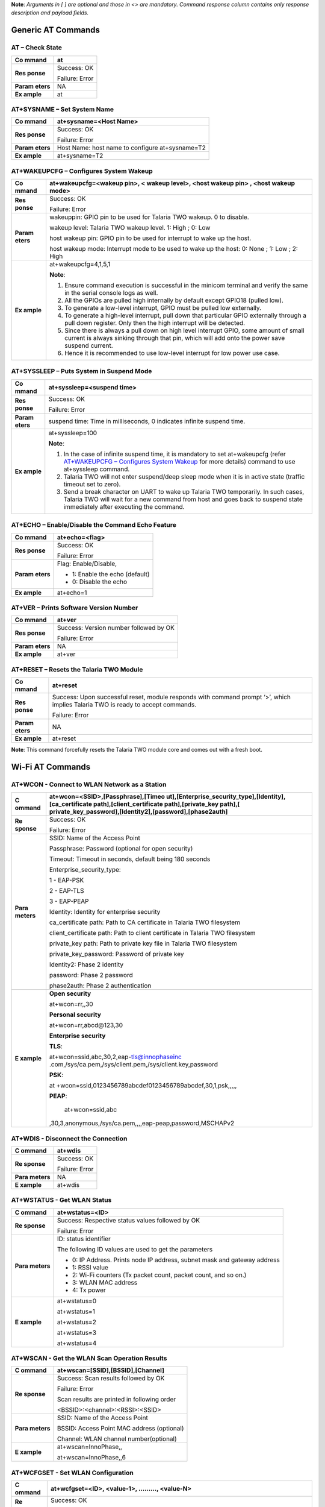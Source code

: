 **Note**: *Arguments in [ ] are optional and those in <> are mandatory.
Command response column contains only response description and payload
fields.*

Generic AT Commands 
--------------------

AT – Check State 
~~~~~~~~~~~~~~~~~

+---------+------------------------------------------------------------+
| **Co    | at                                                         |
| mmand** |                                                            |
+=========+============================================================+
| **Res   | Success: OK                                                |
| ponse** |                                                            |
|         | Failure: Error                                             |
+---------+------------------------------------------------------------+
| **Param | NA                                                         |
| eters** |                                                            |
+---------+------------------------------------------------------------+
| **Ex    | at                                                         |
| ample** |                                                            |
+---------+------------------------------------------------------------+

AT+SYSNAME – Set System Name
~~~~~~~~~~~~~~~~~~~~~~~~~~~~

+---------+------------------------------------------------------------+
| **Co    | at+sysname=<Host Name>                                     |
| mmand** |                                                            |
+=========+============================================================+
| **Res   | Success: OK                                                |
| ponse** |                                                            |
|         | Failure: Error                                             |
+---------+------------------------------------------------------------+
| **Param | Host Name: host name to configure at+sysname=T2            |
| eters** |                                                            |
+---------+------------------------------------------------------------+
| **Ex    | at+sysname=T2                                              |
| ample** |                                                            |
+---------+------------------------------------------------------------+

AT+WAKEUPCFG – Configures System Wakeup
~~~~~~~~~~~~~~~~~~~~~~~~~~~~~~~~~~~~~~~

+---------+------------------------------------------------------------+
| **Co    | at+wakeupcfg=<wakeup pin>, < wakeup level>, <host wakeup   |
| mmand** | pin> , <host wakeup mode>                                  |
+=========+============================================================+
| **Res   | Success: OK                                                |
| ponse** |                                                            |
|         | Failure: Error                                             |
+---------+------------------------------------------------------------+
| **Param | wakeuppin: GPIO pin to be used for Talaria TWO wakeup. 0   |
| eters** | to disable.                                                |
|         |                                                            |
|         | wakeup level: Talaria TWO wakeup level. 1: High ; 0: Low   |
|         |                                                            |
|         | host wakeup pin: GPIO pin to be used for interrupt to wake |
|         | up the host.                                               |
|         |                                                            |
|         | host wakeup mode: Interrupt mode to be used to wake up the |
|         | host: 0: None ; 1: Low ; 2: High                           |
+---------+------------------------------------------------------------+
| **Ex    | at+wakeupcfg=4,1,5,1                                       |
| ample** |                                                            |
|         | **Note**:                                                  |
|         |                                                            |
|         | 1. Ensure command execution is successful in the minicom   |
|         |    terminal and verify the same in the serial console logs |
|         |    as well.                                                |
|         |                                                            |
|         | 2. All the GPIOs are pulled high internally by default     |
|         |    except GPIO18 (pulled low).                             |
|         |                                                            |
|         | 3. To generate a low-level interrupt, GPIO must be pulled  |
|         |    low externally.                                         |
|         |                                                            |
|         | 4. To generate a high-level interrupt, pull down that      |
|         |    particular GPIO externally through a pull down          |
|         |    register. Only then the high interrupt will be          |
|         |    detected.                                               |
|         |                                                            |
|         | 5. Since there is always a pull down on high level         |
|         |    interrupt GPIO, some amount of small current is always  |
|         |    sinking through that pin, which will add onto the power |
|         |    save suspend current.                                   |
|         |                                                            |
|         | 6. Hence it is recommended to use low-level interrupt for  |
|         |    low power use case.                                     |
+---------+------------------------------------------------------------+

AT+SYSSLEEP – Puts System in Suspend Mode
~~~~~~~~~~~~~~~~~~~~~~~~~~~~~~~~~~~~~~~~~

+---------+------------------------------------------------------------+
| **Co    | at+syssleep=<suspend time>                                 |
| mmand** |                                                            |
+=========+============================================================+
| **Res   | Success: OK                                                |
| ponse** |                                                            |
|         | Failure: Error                                             |
+---------+------------------------------------------------------------+
| **Param | suspend time: Time in milliseconds, 0 indicates infinite   |
| eters** | suspend time.                                              |
+---------+------------------------------------------------------------+
| **Ex    | at+syssleep=100                                            |
| ample** |                                                            |
|         | **Note**:                                                  |
|         |                                                            |
|         | 1. In the case of infinite suspend time, it is mandatory   |
|         |    to set at+wakeupcfg (refer `AT+WAKEUPCFG – Configures   |
|         |    System                                                  |
|         |    Wakeup <#atwakeupcfg-configures-system-wakeup>`__ for   |
|         |    more details) command to use at+syssleep command.       |
|         |                                                            |
|         | 2. Talaria TWO will not enter suspend/deep sleep mode when |
|         |    it is in active state (traffic timeout set to zero).    |
|         |                                                            |
|         | 3. Send a break character on UART to wake up Talaria TWO   |
|         |    temporarily. In such cases, Talaria TWO will wait for a |
|         |    new command from host and goes back to suspend state    |
|         |    immediately after executing the command.                |
+---------+------------------------------------------------------------+

AT+ECHO – Enable/Disable the Command Echo Feature
~~~~~~~~~~~~~~~~~~~~~~~~~~~~~~~~~~~~~~~~~~~~~~~~~

+---------+------------------------------------------------------------+
| **Co    | at+echo=<flag>                                             |
| mmand** |                                                            |
+=========+============================================================+
| **Res   | Success: OK                                                |
| ponse** |                                                            |
|         | Failure: Error                                             |
+---------+------------------------------------------------------------+
| **Param | Flag: Enable/Disable,                                      |
| eters** |                                                            |
|         | -  1: Enable the echo (default)                            |
|         |                                                            |
|         | -  0: Disable the echo                                     |
+---------+------------------------------------------------------------+
| **Ex    | at+echo=1                                                  |
| ample** |                                                            |
+---------+------------------------------------------------------------+

AT+VER – Prints Software Version Number
~~~~~~~~~~~~~~~~~~~~~~~~~~~~~~~~~~~~~~~

+---------+------------------------------------------------------------+
| **Co    | at+ver                                                     |
| mmand** |                                                            |
+=========+============================================================+
| **Res   | Success: Version number followed by OK                     |
| ponse** |                                                            |
|         | Failure: Error                                             |
+---------+------------------------------------------------------------+
| **Param | NA                                                         |
| eters** |                                                            |
+---------+------------------------------------------------------------+
| **Ex    | at+ver                                                     |
| ample** |                                                            |
+---------+------------------------------------------------------------+

AT+RESET – Resets the Talaria TWO Module
~~~~~~~~~~~~~~~~~~~~~~~~~~~~~~~~~~~~~~~~

+---------+------------------------------------------------------------+
| **Co    | at+reset                                                   |
| mmand** |                                                            |
+=========+============================================================+
| **Res   | Success: Upon successful reset, module responds with       |
| ponse** | command prompt ‘>’, which implies Talaria TWO is ready to  |
|         | accept commands.                                           |
|         |                                                            |
|         | Failure: Error                                             |
+---------+------------------------------------------------------------+
| **Param | NA                                                         |
| eters** |                                                            |
+---------+------------------------------------------------------------+
| **Ex    | at+reset                                                   |
| ample** |                                                            |
+---------+------------------------------------------------------------+

**Note**: This command forcefully resets the Talaria TWO module core and
comes out with a fresh boot.

Wi-Fi AT Commands
-----------------

AT+WCON - Connect to WLAN Network as a Station
~~~~~~~~~~~~~~~~~~~~~~~~~~~~~~~~~~~~~~~~~~~~~~

+----------+-----------------------------------------------------------+
| **C      | at+wcon=<SSID>,[Passphrase],[Timeo                        |
| ommand** | ut],[Enterprise_security_type],[Identity],[ca_certificate |
|          | path],[client_certificate path],[private_key              |
|          | path],[                                                   |
|          | private_key_password],[Identity2],[password],[phase2auth] |
+==========+===========================================================+
| **Re     | Success: OK                                               |
| sponse** |                                                           |
|          | Failure: Error                                            |
+----------+-----------------------------------------------------------+
| **Para   | SSID: Name of the Access Point                            |
| meters** |                                                           |
|          | Passphrase: Password (optional for open security)         |
|          |                                                           |
|          | Timeout: Timeout in seconds, default being 180 seconds    |
|          |                                                           |
|          | Enterprise_security_type:                                 |
|          |                                                           |
|          | 1 - EAP-PSK                                               |
|          |                                                           |
|          | 2 - EAP-TLS                                               |
|          |                                                           |
|          | 3 - EAP-PEAP                                              |
|          |                                                           |
|          | Identity: Identity for enterprise security                |
|          |                                                           |
|          | ca_certificate path: Path to CA certificate in Talaria    |
|          | TWO filesystem                                            |
|          |                                                           |
|          | client_certificate path: Path to client certificate in    |
|          | Talaria TWO filesystem                                    |
|          |                                                           |
|          | private_key path: Path to private key file in Talaria TWO |
|          | filesystem                                                |
|          |                                                           |
|          | private_key_password: Password of private key             |
|          |                                                           |
|          | Identity2: Phase 2 identity                               |
|          |                                                           |
|          | password: Phase 2 password                                |
|          |                                                           |
|          | phase2auth: Phase 2 authentication                        |
+----------+-----------------------------------------------------------+
| **E      | **Open security**                                         |
| xample** |                                                           |
|          | at+wcon=rr,,30                                            |
|          |                                                           |
|          | **Personal security**                                     |
|          |                                                           |
|          | at+wcon=rr,abcd@123,30                                    |
|          |                                                           |
|          | **Enterprise security**                                   |
|          |                                                           |
|          | **TLS**:                                                  |
|          |                                                           |
|          | at+wcon=ssid,abc,30,2,eap-tls@innophaseinc                |
|          | .com,/sys/ca.pem,/sys/client.pem,/sys/client.key,password |
|          |                                                           |
|          | **PSK**:                                                  |
|          |                                                           |
|          | at                                                        |
|          | +wcon=ssid,0123456789abcdef0123456789abcdef,30,1,psk,,,,, |
|          |                                                           |
|          | **PEAP**:                                                 |
|          |                                                           |
|          |    at+wcon=ssid,abc                                       |
|          | ,30,3,anonymous,/sys/ca.pem,,,,eap-peap,password,MSCHAPv2 |
+----------+-----------------------------------------------------------+

AT+WDIS - Disconnect the Connection
~~~~~~~~~~~~~~~~~~~~~~~~~~~~~~~~~~~

+----------+-----------------------------------------------------------+
| **C      | at+wdis                                                   |
| ommand** |                                                           |
+==========+===========================================================+
| **Re     | Success: OK                                               |
| sponse** |                                                           |
|          | Failure: Error                                            |
+----------+-----------------------------------------------------------+
| **Para   | NA                                                        |
| meters** |                                                           |
+----------+-----------------------------------------------------------+
| **E      | at+wdis                                                   |
| xample** |                                                           |
+----------+-----------------------------------------------------------+

AT+WSTATUS - Get WLAN Status
~~~~~~~~~~~~~~~~~~~~~~~~~~~~

+----------+-----------------------------------------------------------+
| **C      | at+wstatus=<ID>                                           |
| ommand** |                                                           |
+==========+===========================================================+
| **Re     | Success: Respective status values followed by OK          |
| sponse** |                                                           |
|          | Failure: Error                                            |
+----------+-----------------------------------------------------------+
| **Para   | ID: status identifier                                     |
| meters** |                                                           |
|          | The following ID values are used to get the parameters    |
|          |                                                           |
|          | -  0: IP Address. Prints node IP address, subnet mask and |
|          |    gateway address                                        |
|          |                                                           |
|          | -  1: RSSI value                                          |
|          |                                                           |
|          | -  2: Wi-Fi counters (Tx packet count, packet count, and  |
|          |    so on.)                                                |
|          |                                                           |
|          | -  3: WLAN MAC address                                    |
|          |                                                           |
|          | -  4: Tx power                                            |
+----------+-----------------------------------------------------------+
| **E      | at+wstatus=0                                              |
| xample** |                                                           |
|          | at+wstatus=1                                              |
|          |                                                           |
|          | at+wstatus=2                                              |
|          |                                                           |
|          | at+wstatus=3                                              |
|          |                                                           |
|          | at+wstatus=4                                              |
+----------+-----------------------------------------------------------+

AT+WSCAN - Get the WLAN Scan Operation Results
~~~~~~~~~~~~~~~~~~~~~~~~~~~~~~~~~~~~~~~~~~~~~~

+----------+-----------------------------------------------------------+
| **C      | at+wscan=[SSID],[BSSID],[Channel]                         |
| ommand** |                                                           |
+==========+===========================================================+
| **Re     | Success: Scan results followed by OK                      |
| sponse** |                                                           |
|          | Failure: Error                                            |
|          |                                                           |
|          | Scan results are printed in following order               |
|          |                                                           |
|          | <BSSID>:<channel>:<RSSI>:<SSID>                           |
+----------+-----------------------------------------------------------+
| **Para   | SSID: Name of the Access Point                            |
| meters** |                                                           |
|          | BSSID: Access Point MAC address (optional)                |
|          |                                                           |
|          | Channel: WLAN channel number(optional)                    |
+----------+-----------------------------------------------------------+
| **E      | at+wscan=InnoPhase,,                                      |
| xample** |                                                           |
|          | at+wscan=InnoPhase,,6                                     |
+----------+-----------------------------------------------------------+

AT+WCFGSET - Set WLAN Configuration
~~~~~~~~~~~~~~~~~~~~~~~~~~~~~~~~~~~

+----------+-----------------------------------------------------------+
| **C      | at+wcfgset=<ID>, <value-1>, ………, <value-N>                |
| ommand** |                                                           |
+==========+===========================================================+
| **Re     | Success: OK                                               |
| sponse** |                                                           |
|          | Failure: Error                                            |
+----------+-----------------------------------------------------------+
| **Para   | ID: Configuration Identifier                              |
| meters** |                                                           |
|          | Value: Configuration Value                                |
|          |                                                           |
|          | The following ID values are used to set the parameters    |
|          |                                                           |
|          | -  0: TX power in dBm (0 to 20)                           |
|          |                                                           |
|          | -  1: Set interface IPv4, netmask, gateway and DNS        |
|          |    addresses                                              |
|          |                                                           |
|          | The following parameters can be set                       |
|          |                                                           |
|          | -  ipaddr4: IP address, as big-endian integer             |
|          |                                                           |
|          | -  netmask: netmask, as big-endian integer                |
|          |                                                           |
|          | -  gw: default-route address, as big-endian integer.      |
|          |                                                           |
|          | -  dns_server: DNS server address, as big-endian integer. |
|          |                                                           |
|          | -  2: Scan configuration parameters                       |
|          |                                                           |
|          | The following parameters can be set:                      |
|          |                                                           |
|          | -  num_probes : Number of probe request to send (default  |
|          |    is 0)                                                  |
|          |                                                           |
|          | -  idle_slots: Maximum number of idle slots to decide if  |
|          |    we should keep listening (default value is 3).         |
|          |                                                           |
|          | -  Txrate: Rate to use for sending probe requests         |
|          |    (default value is 0)                                   |
|          |                                                           |
|          | -  min_listen_time: Minimum amount of time (in            |
|          |    milliseconds) to listen for probe responses on the     |
|          |    channel after transmitting the probe request (default  |
|          |    value is 8000).                                        |
|          |                                                           |
|          | -  max_listen_time: Maximum amount of time (in            |
|          |    milliseconds, including listen and probe requests) to  |
|          |    stay on the channel (default value is 24000).          |
|          |                                                           |
|          | -  wait_time: Idle time between each channel (giving      |
|          |    other parties access to the media) (default value is   |
|          |    0).                                                    |
|          |                                                           |
|          | -  probe_tx_time: Time (in milliseconds) after which a    |
|          |    probe request is aborted if transmission did not       |
|          |    happen.(default value is 8000).                        |
|          |                                                           |
|          | -  3: Set PMK Path                                        |
|          |                                                           |
|          | The PMK Path can be set using the following parameter:    |
|          |                                                           |
|          | -  pmk_path: pmk_path, path should start with ‘/’         |
+----------+-----------------------------------------------------------+
| **E      | at+wcfgset=0,10                                           |
| xample** |                                                           |
|          | at+wcfgset=0,9                                            |
|          |                                                           |
|          | at+wcfgset=0,20                                           |
|          |                                                           |
|          | at+wcfgset=0,0                                            |
|          |                                                           |
|          | at+wc                                                     |
|          | fgset=1,192.168.1.1,255.255.255.0,192.168.1.3,192.168.1.3 |
|          |                                                           |
|          | at+wcfgset=2,0,3,0,8000,24000,0,8000                      |
|          |                                                           |
|          | at+wcfgset=3,/data/pmkpath.data                           |
+----------+-----------------------------------------------------------+

AT+WCFGGET- Get WLAN Configuration
~~~~~~~~~~~~~~~~~~~~~~~~~~~~~~~~~~

+----------+-----------------------------------------------------------+
| **C      | at+wcfgget=<ID>                                           |
| ommand** |                                                           |
+==========+===========================================================+
| **Re     | Success: OK                                               |
| sponse** |                                                           |
|          | Failure: Error                                            |
+----------+-----------------------------------------------------------+
| **Para   | ID: Configuration Identifier                              |
| meters** |                                                           |
|          | The following ID values are used to set the parameters:   |
|          |                                                           |
|          | -  0: TX power in dBm ( -10 to 20)                        |
|          |                                                           |
|          | -  1: Get interface IPv4, netmask, gateway and DNS        |
|          |    addresses                                              |
|          |                                                           |
|          | ..                                                        |
|          |                                                           |
|          |    The following parameters can be used for Get           |
|          |                                                           |
|          | -  ipaddr4: IP address, as big-endian integer             |
|          |                                                           |
|          | -  netmask: netmask, as big-endian integer                |
|          |                                                           |
|          | -  gw: default-route address, as big-endian integer.      |
|          |                                                           |
|          | -  dns_server: DNS server address, as big-endian integer. |
|          |                                                           |
|          | -  2: Scan configuration parameters                       |
|          |                                                           |
|          | ..                                                        |
|          |                                                           |
|          |    The following parameters can be modified to get WLAN   |
|          |    configuration                                          |
|          |                                                           |
|          | -  num_probes : Number of probe request to send (default  |
|          |    is 0)                                                  |
|          |                                                           |
|          | -  idle_slots: Max number of idle slots to decide if we   |
|          |    should keep listening (default value is 3).            |
|          |                                                           |
|          | -  txrate: Rate to use for sending probe requests         |
|          |    (default value is 0)                                   |
|          |                                                           |
|          | -  min_listen_time: Minimum amount of time (in            |
|          |    milliseconds) to listen for probe responses on the     |
|          |    channel after transmitting the probe request (default  |
|          |    value is 8000).                                        |
|          |                                                           |
|          | -  max_listen_time: Maximum amount of time (in            |
|          |    milliseconds, including listen and probe requests) to  |
|          |    stay on the channel (default value is 24000)           |
|          |                                                           |
|          | -  wait_time: Idle time between each channel (giving      |
|          |    other parties access to the media) (default value is   |
|          |    0).                                                    |
|          |                                                           |
|          | -  probe_tx_time: Time (in milliseconds) after which a    |
|          |    probe request is aborted if transmission did not       |
|          |    happen (default value is 8000).                        |
|          |                                                           |
|          | -  3: Get PMK Path: Called to retrieve PMK Path.          |
+----------+-----------------------------------------------------------+
| **E      | at+wcfgget=0                                              |
| xample** |                                                           |
|          | at+wcfgget=1                                              |
|          |                                                           |
|          | at+wcfgget=2                                              |
|          |                                                           |
|          | at+wcfgget=3                                              |
+----------+-----------------------------------------------------------+

AT+WPMCFG – Set WLAN Power Management Configuration
~~~~~~~~~~~~~~~~~~~~~~~~~~~~~~~~~~~~~~~~~~~~~~~~~~~

+----------+-----------------------------------------------------------+
| **C      | at+wpmcfg=<listen interval>,<traffic timeout>, <pspoll>,  |
| ommand** | <dyn_listen_int>[,<starx_nap>, <sta_only_bc>, <txps>,     |
|          | <mcast_dont_care>,<dtim>]                                 |
+==========+===========================================================+
| **Re     | Success: OK                                               |
| sponse** |                                                           |
|          | Failure: Error                                            |
+----------+-----------------------------------------------------------+
| **Para   | +-                                                        |
| meters** | ----------------+-----------------+-----------------+---+ |
|          | |                                                         |
|          | **Parameter**   | **Description** | **Min/Max       |   | |
|          | |                                                         |
|          |                 |                 | values**        |   | |
|          | +=                                                        |
|          | ================+=================+=================+===+ |
|          | |                                                         |
|          | listen interval | Beacon listen   | 0/integer range |   | |
|          | |                                                         |
|          |                 | interval        |                 |   | |
|          | +-                                                        |
|          | ----------------+-----------------+-----------------+---+ |
|          | |                                                         |
|          | traffic timeout | Traffic timeout | 0/integer range |   | |
|          | |                                                         |
|          |                 | in              |                 |   | |
|          | |                                                         |
|          |                 | milliseconds.   |                 |   | |
|          | |                                                         |
|          |                 | The traffic     |                 |   | |
|          | |                                                         |
|          |                 | timeout         |                 |   | |
|          | |                                                         |
|          |                 | parameter       |                 |   | |
|          | |                                                         |
|          |                 | specifies the   |                 |   | |
|          | |                                                         |
|          |                 | amount of time  |                 |   | |
|          | |                                                         |
|          |                 | (in             |                 |   | |
|          | |                                                         |
|          |                 | milliseconds)   |                 |   | |
|          | |                                                         |
|          |                 | that the device |                 |   | |
|          | |                                                         |
|          |                 | should stay     |                 |   | |
|          | |                                                         |
|          |                 | awake with the  |                 |   | |
|          | |                                                         |
|          |                 | radio           |                 |   | |
|          | |                                                         |
|          |                 | powered-up      |                 |   | |
|          | |                                                         |
|          |                 | after a         |                 |   | |
|          | |                                                         |
|          |                 | transmission    |                 |   | |
|          | |                                                         |
|          |                 | (to quickly     |                 |   | |
|          | |                                                         |
|          |                 | receive any     |                 |   | |
|          | |                                                         |
|          |                 | replies that    |                 |   | |
|          | |                                                         |
|          |                 | may be the      |                 |   | |
|          | |                                                         |
|          |                 | result of the   |                 |   | |
|          | |                                                         |
|          |                 | transmission)   |                 |   | |
|          | +-                                                        |
|          | ----------------+-----------------+-----------------+---+ |
|          | |                                                         |
|          | pspoll          | Use PS-poll     | 0/1             |   | |
|          | |                                                         |
|          |                 |                 | (True/False)    |   | |
|          | +-                                                        |
|          | ----------------+-----------------+-----------------+---+ |
|          | |                                                         |
|          | dyn_listen_int  | Dynamic listen  | 0/1             |   | |
|          | |                                                         |
|          |                 | interval        |                 |   | |
|          | +-                                                        |
|          | ----------------+-----------------+-----------------+---+ |
|          | |                                                         |
|          | starx_nap       | Turn off        | 0/1             |   | |
|          | |                                                         |
|          |                 | receiver for    |                 |   | |
|          | |                                                         |
|          |                 | inappropriate   |                 |   | |
|          | |                                                         |
|          |                 | frames for      |                 |   | |
|          | |                                                         |
|          |                 | station         |                 |   | |
|          | +-                                                        |
|          | ----------------+-----------------+-----------------+---+ |
|          | |                                                         |
|          | sta_only_bc     | Do not receive  | 0/1             |   | |
|          | |                                                         |
|          |                 | multicast       |                 |   | |
|          | |                                                         |
|          |                 | frames that are |                 |   | |
|          | |                                                         |
|          |                 | not applicable  |                 |   | |
|          | +-                                                        |
|          | ----------------+-----------------+-----------------+---+ |
|          | |                                                         |
|          | txps            | Send outgoing   | 0/1             |   | |
|          | |                                                         |
|          |                 | frames without  |                 |   | |
|          | |                                                         |
|          |                 | leaving Wi-Fi   |                 |   | |
|          | |                                                         |
|          |                 |                 |                 |   | |
|          | |                                                         |
|          |                 | on power save   |                 |   | |
|          | +-                                                        |
|          | ----------------+-----------------+-----------------+---+ |
|          | |                                                         |
|          | mcast_dont_care | Ignore the      | 0/1             |   | |
|          | |                                                         |
|          |                 | multicast flag  |                 |   | |
|          | |                                                         |
|          |                 | in beacons      |                 |   | |
|          | +-                                                        |
|          | ----------------+-----------------+-----------------+---+ |
|          | |                                                         |
|          | dtim            | Wakes up only   | 0/1             |   | |
|          | |                                                         |
|          |                 | at effective    |                 |   | |
|          | |                                                         |
|          |                 | listen interval |                 |   | |
|          | |                                                         |
|          |                 | and does not    |                 |   | |
|          | |                                                         |
|          |                 | switch to       |                 |   | |
|          | |                                                         |
|          |                 | listen every    |                 |   | |
|          | |                                                         |
|          |                 | beacon in case  |                 |   | |
|          | |                                                         |
|          |                 | of beacon miss  |                 |   | |
|          | +-                                                        |
|          | ----------------+-----------------+-----------------+---+ |
+----------+-----------------------------------------------------------+
| **E      | at+wpmcfg=3,100,1,1,0,0,0,0,1                             |
| xample** |                                                           |
+----------+-----------------------------------------------------------+

AT+WREGDOMAIN – Set WLAN Regulatory Domain
~~~~~~~~~~~~~~~~~~~~~~~~~~~~~~~~~~~~~~~~~~

+----------+-----------------------------------------------------------+
| **C      | at+wregdomain=<regulatory domain>                         |
| ommand** |                                                           |
+==========+===========================================================+
| **Re     | Success: OK                                               |
| sponse** |                                                           |
|          | Failure: Error                                            |
+----------+-----------------------------------------------------------+
| **Para   | regulatory domain: Regulatory domain configuration.       |
| meters** |                                                           |
|          | The valid values are:                                     |
|          |                                                           |
|          | -  0: FCC                                                 |
|          |                                                           |
|          | -  1: ETSI                                                |
|          |                                                           |
|          | -  2: TELEC                                               |
|          |                                                           |
|          | -  3: KCC                                                 |
|          |                                                           |
|          | -  4: SRCC                                                |
|          |                                                           |
|          | -  ?: Get regulatory domain                               |
+----------+-----------------------------------------------------------+
| **E      | at+wregdomain=0                                           |
| xample** |                                                           |
|          | at+wregdomain=?                                           |
+----------+-----------------------------------------------------------+

AT+SOCSRV - Create Server Socket
~~~~~~~~~~~~~~~~~~~~~~~~~~~~~~~~

+----------+-----------------------------------------------------------+
| **C      | at+socsrv=<Domain>,<Type>,<Protocol>, <Port>              |
| ommand** |                                                           |
+==========+===========================================================+
| **Re     | Success: “CONNECT:<Socket identifier>” message followed   |
| sponse** | by OK                                                     |
|          |                                                           |
|          | Failure: Error                                            |
|          |                                                           |
|          | Refer: `Command Response                                  |
|          | Description <#_Command_Response_Description_1>`__ for     |
|          | more details                                              |
+----------+-----------------------------------------------------------+
| **Para   | Domain: Specifies the protocol family of the created      |
| meters** | socket                                                    |
|          |                                                           |
|          |    0: INET: For network protocol IPv4                     |
|          |                                                           |
|          | Type: Specifies the communication semantics               |
|          |                                                           |
|          |    0: STREAM: Reliable stream-oriented service or Stream  |
|          |    Sockets                                                |
|          |                                                           |
|          |    1: DGRAM: Datagram service or Datagram Sockets         |
|          |                                                           |
|          | Protocol: Specifies a transport to be used with the       |
|          | socket:                                                   |
|          |                                                           |
|          |    0: TCP                                                 |
|          |                                                           |
|          |    1: UDP                                                 |
|          |                                                           |
|          | Port: Specifies the port number to create the server      |
+----------+-----------------------------------------------------------+
| **E      | at+socsrv=0,0,0,9000                                      |
| xample** |                                                           |
|          | at+socsrv=0,1,1,9000                                      |
+----------+-----------------------------------------------------------+

AT+SOCCLI - Create Client Socket
~~~~~~~~~~~~~~~~~~~~~~~~~~~~~~~~

+-----------+----------------------------------------------------------+
| **        | at+soccli=<Domain>,<Type>,<Protocol>, <Port>, <Host>     |
| Command** |                                                          |
+===========+==========================================================+
| **R       | Success: “CONNECTED:<Socket identifier>” message         |
| esponse** | followed by OK                                           |
|           |                                                          |
|           | Failure: Error                                           |
|           |                                                          |
|           | Refer section `Command Response                          |
|           | Description <#_Command_Response_Description_1>`__ for    |
|           | more details                                             |
+-----------+----------------------------------------------------------+
| **Par     | Domain: Specifies the protocol family of the created     |
| ameters** | socket                                                   |
|           |                                                          |
|           |    0: INET: For network protocol IPv4.                   |
|           |                                                          |
|           | Type: Specifies the communication semantics              |
|           |                                                          |
|           |    0: STREAM: Reliable stream-oriented service or Stream |
|           |    Sockets                                               |
|           |                                                          |
|           |    1: DGRAM: Datagram service or Datagram Sockets        |
|           |                                                          |
|           | Protocol: Specifies a transport to be used with the      |
|           | socket:                                                  |
|           |                                                          |
|           |    0: TCP                                                |
|           |                                                          |
|           |    1: UDP                                                |
|           |                                                          |
|           | Port: Specifies the port number to create the server     |
|           |                                                          |
|           | Host: server IP address or host name                     |
+-----------+----------------------------------------------------------+
| **        | at+soccli=0,0,0,23,192.168.2.184                         |
| Example** |                                                          |
+-----------+----------------------------------------------------------+

AT+SOCSEND - Write Data to Socket
~~~~~~~~~~~~~~~~~~~~~~~~~~~~~~~~~

+-----------+----------------------------------------------------------+
| **        | at+socsend=<Socket ID>,<Type>,<Length>, <Data>,          |
| Command** | [Timeout]                                                |
+===========+==========================================================+
| **R       | Success: OK                                              |
| esponse** |                                                          |
|           | Failure: Error                                           |
+-----------+----------------------------------------------------------+
| **Par     | Socket ID: Socket identifier                             |
| ameters** |                                                          |
|           | Type: Data format, binary/ASCII                          |
|           |                                                          |
|           | Length: Number of bytes to send (in decimal). Length is  |
|           | limited to 1024 bytes                                    |
|           |                                                          |
|           | Data: Data to send                                       |
|           |                                                          |
|           | Timeout: Timeout value in seconds. If no value is        |
|           | provided, 90s is taken as default (applicable only for   |
|           | TCP socket)                                              |
+-----------+----------------------------------------------------------+
| **        | at+socsend=1,ASCII,5,data_1,40                           |
| Example** |                                                          |
|           | at+socsend=1,ASCII,1024, data                            |
+-----------+----------------------------------------------------------+

AT+SOCCLOSE - Close Socket
~~~~~~~~~~~~~~~~~~~~~~~~~~

+-----------+----------------------------------------------------------+
| **        | at+socclose=<Socket ID>                                  |
| Command** |                                                          |
+===========+==========================================================+
| **R       | Success: OK                                              |
| esponse** |                                                          |
|           | Failure: Error                                           |
+-----------+----------------------------------------------------------+
| **Par     | Socket ID: Socket identifier                             |
| ameters** |                                                          |
+-----------+----------------------------------------------------------+
| **        | at+socclose=0                                            |
| Example** |                                                          |
+-----------+----------------------------------------------------------+

AT+HCSTART - Start HTTP Client
~~~~~~~~~~~~~~~~~~~~~~~~~~~~~~

+----------+-----------------------------------------------------------+
| **C      | at+hcstart=<Host Name>, <Port>, [<Secured>], [Certificate |
| ommand** | Name]                                                     |
+==========+===========================================================+
| **Re     | Success: HTTP client identifier followed by OK            |
| sponse** |                                                           |
|          | Failure: Error                                            |
|          |                                                           |
|          | Refer section `Command Response                           |
|          | Description <#_Command_Response_Description_1>`__ for     |
|          | more details                                              |
+----------+-----------------------------------------------------------+
| **Para   | Host Name: Remote server host name. It is either the      |
| meters** | domain name or the IP address.                            |
|          |                                                           |
|          | Port: Server port                                         |
|          |                                                           |
|          | Secured:                                                  |
|          |                                                           |
|          |    0: Non-Secured (HTTP),                                 |
|          |                                                           |
|          |    1: HTTPS without server certificate validation,        |
|          |                                                           |
|          |    2: HTTPS with server certificate validation            |
|          |                                                           |
|          |    **Note**: If no secured parameter is provided, 0 will  |
|          |    be taken as the value by default.                      |
|          |                                                           |
|          | Certificate Name: SSL certificate. This is needed only    |
|          | when Secured=2.                                           |
+----------+-----------------------------------------------------------+
| **E      | at+hcstart=192.168.2.184,80                               |
| xample** |                                                           |
+----------+-----------------------------------------------------------+

AT+HCREQSND – Send HTTP Client Request
~~~~~~~~~~~~~~~~~~~~~~~~~~~~~~~~~~~~~~

+----------+-----------------------------------------------------------+
| **C      | at+hcreqsnd=<HCID>,<Method>,<URI>, <Length>,<Data>        |
| ommand** |                                                           |
+==========+===========================================================+
| **Re     | Success:  200 - HTTP status code                          |
| sponse** |                                                           |
|          | Failure: ERROR                                            |
+----------+-----------------------------------------------------------+
| **Para   | HC ID: http client identifier                             |
| meters** |                                                           |
|          | Method: operation                                         |
|          |                                                           |
|          | -  1: GET                                                 |
|          |                                                           |
|          | -  2: HEAD                                                |
|          |                                                           |
|          | -  3: POST                                                |
|          |                                                           |
|          | -  4: PUT                                                 |
|          |                                                           |
|          | -  5: DEL                                                 |
|          |                                                           |
|          | URI: URI request string                                   |
|          |                                                           |
|          | Length: Number of bytes to send                           |
|          |                                                           |
|          | Data: Data to send                                        |
+----------+-----------------------------------------------------------+
| **E      | at+hcreqsnd=1,1,http://192.168.2.184/index.html           |
| xample** |                                                           |
|          | at+hcreqsnd =at+hcreqsnd=0,3,/post,6,MAC_ID               |
|          |                                                           |
|          | Note: Recommended practice of retry upon HTTP send        |
|          | failure will be:                                          |
|          |                                                           |
|          | -  Open HTTP client connection                            |
|          |                                                           |
|          | -  Set required headers                                   |
|          |                                                           |
|          | -  Execute HTTP GET/POST                                  |
|          |                                                           |
|          | -  If ERROR occurs, close the connection                  |
|          |                                                           |
|          | -  Reopen HTTP client connection                          |
|          |                                                           |
|          | -  Execute HTTP GET/POST                                  |
|          |                                                           |
|          | ..                                                        |
|          |                                                           |
|          |    so on and so forth...                                  |
+----------+-----------------------------------------------------------+

AT+HCHDRSET – Set HTTP Client Header
~~~~~~~~~~~~~~~~~~~~~~~~~~~~~~~~~~~~

+----------+-----------------------------------------------------------+
| **C      | at+hchdrset=<Header ID>,<Value>                           |
| ommand** |                                                           |
+==========+===========================================================+
| **Re     | Success:  OK                                              |
| sponse** |                                                           |
|          | Failure: ERROR                                            |
+----------+-----------------------------------------------------------+
| **Para   | Header ID: header ID                                      |
| meters** |                                                           |
|          | value: header value                                       |
|          |                                                           |
|          | The following values are valid header IDs and its         |
|          | corresponding header:                                     |
|          |                                                           |
|          | +---------+-------------------------------------------+   |
|          | |         |    **Header Name**                        |   |
|          | |  **ID** |                                           |   |
|          | +=========+===========================================+   |
|          | |    1    |    Allow                                  |   |
|          | +---------+-------------------------------------------+   |
|          | |    2    |    Authorization                          |   |
|          | +---------+-------------------------------------------+   |
|          | |    3    |    Connection type                        |   |
|          | +---------+-------------------------------------------+   |
|          | |    4    |    Content encoding                       |   |
|          | +---------+-------------------------------------------+   |
|          | |    5    |    Content length                         |   |
|          | +---------+-------------------------------------------+   |
|          | |    6    |    Content range                          |   |
|          | +---------+-------------------------------------------+   |
|          | |    7    |    Content type                           |   |
|          | +---------+-------------------------------------------+   |
|          | |    8    |    Http cookie                            |   |
|          | +---------+-------------------------------------------+   |
|          | |    9    |    Http cookie2 header                    |   |
|          | +---------+-------------------------------------------+   |
|          | |    10   |    Date and time                          |   |
|          | +---------+-------------------------------------------+   |
|          | |    11   |    Header expire date and time            |   |
|          | +---------+-------------------------------------------+   |
|          | |    12   |    Email address of user making the       |   |
|          | |         |    request.                               |   |
|          | +---------+-------------------------------------------+   |
|          | |    13   |    Domain name of server                  |   |
|          | +---------+-------------------------------------------+   |
|          | |    14   |    Resource modified date and time        |   |
|          | +---------+-------------------------------------------+   |
|          | |    15   |    Date and time which resource was last  |   |
|          | |         |    modified                               |   |
|          | +---------+-------------------------------------------+   |
|          | |    16   |    Redirect URL                           |   |
|          | +---------+-------------------------------------------+   |
|          | |    17   |    :mark:`Implementation specific header` |   |
|          | +---------+-------------------------------------------+   |
|          | |    18   |    Request only part of remote resource   |   |
|          | +---------+-------------------------------------------+   |
|          | |    19   |    Address of previous page from where it |   |
|          | |         |    requested current page                 |   |
|          | +---------+-------------------------------------------+   |
|          | |    20   |    Address of server generated response   |   |
|          | +---------+-------------------------------------------+   |
|          | |    21   |    Header to send cookie form server      |   |
|          | +---------+-------------------------------------------+   |
|          | |    22   |    Encoding Used                          |   |
|          | +---------+-------------------------------------------+   |
|          | |    23   |    String to specify the client           |   |
|          | +---------+-------------------------------------------+   |
|          | |    34   |    Authentication method used for access  |   |
|          | +---------+-------------------------------------------+   |
+----------+-----------------------------------------------------------+
| **E      | at+hchdrset=3,keep-alive                                  |
| xample** |                                                           |
|          | at+hchdrset=13,192.168.2.184                              |
+----------+-----------------------------------------------------------+

AT+HCHDRDEL – Delete HTTP Client Header
~~~~~~~~~~~~~~~~~~~~~~~~~~~~~~~~~~~~~~~

+-----------+----------------------------------------------------------+
| **        | at+hchdrdel=<HC ID>                                      |
| Command** |                                                          |
+===========+==========================================================+
| **R       | Success:  OK                                             |
| esponse** |                                                          |
|           | Failure: ERROR                                           |
+-----------+----------------------------------------------------------+
| **Par     | <if applicable>                                          |
| ameters** |                                                          |
+-----------+----------------------------------------------------------+
| **        | at+hchdrdel=0                                            |
| Example** |                                                          |
+-----------+----------------------------------------------------------+

AT+HCCLOSE – Close HTTP Connection
~~~~~~~~~~~~~~~~~~~~~~~~~~~~~~~~~~

+-----------+----------------------------------------------------------+
| **        | at+hcclose=<HC ID>                                       |
| Command** |                                                          |
+===========+==========================================================+
| **R       | Success:  OK                                             |
| esponse** |                                                          |
|           | Failure: ERROR                                           |
+-----------+----------------------------------------------------------+
| **Par     | HC ID: HTTP client identifier                            |
| ameters** |                                                          |
+-----------+----------------------------------------------------------+
| **        | at+hcclose=0                                             |
| Example** |                                                          |
+-----------+----------------------------------------------------------+

AT+MDNSREG – Register MDNS Service
~~~~~~~~~~~~~~~~~~~~~~~~~~~~~~~~~~

+-----------+----------------------------------------------------------+
| **        | at+mdnsreg=<Service Name>,<Service type>, <Service       |
| Command** | Proto>,<Service Port>,<Service Description>              |
+===========+==========================================================+
| **R       | Success:“SER-ID:<Serviced ID>” message  followed OK      |
| esponse** |                                                          |
|           | Failure: ERROR                                           |
+-----------+----------------------------------------------------------+
| **Par     | Service Name: The service name                           |
| ameters** |                                                          |
|           | Service type: Type of service (HTTP)                     |
|           |                                                          |
|           | Service type: The service protocol                       |
|           |                                                          |
|           |    0: UDP                                                |
|           |                                                          |
|           |    1: TCP                                                |
|           |                                                          |
|           | Service Port: Port number used                           |
|           |                                                          |
|           | Service Description: Service description                 |
+-----------+----------------------------------------------------------+
| **        | at+mdnsreg=<servicename>,_HTTP,0,6553,<servicedesc>      |
| Example** |                                                          |
+-----------+----------------------------------------------------------+

AT+MDNSDREG – De-Register MDNS Service
~~~~~~~~~~~~~~~~~~~~~~~~~~~~~~~~~~~~~~

+-----------+----------------------------------------------------------+
| **        | at+mdnsdreg=<Service ID>                                 |
| Command** |                                                          |
+===========+==========================================================+
| **R       | Success: OK                                              |
| esponse** |                                                          |
|           | Failure: ERROR                                           |
+-----------+----------------------------------------------------------+
| **Par     | Service ID: The service identifier                       |
| ameters** |                                                          |
+-----------+----------------------------------------------------------+
| **        | at+mdnsdreg=0                                            |
| Example** |                                                          |
+-----------+----------------------------------------------------------+

AT+MDNSSTART – Start MDNS
~~~~~~~~~~~~~~~~~~~~~~~~~

+-----------+----------------------------------------------------------+
| **        | at+mdnsstart                                             |
| Command** |                                                          |
+===========+==========================================================+
| **R       | Success: OK                                              |
| esponse** |                                                          |
|           | Failure: ERROR                                           |
+-----------+----------------------------------------------------------+
| **Par     | NA                                                       |
| ameters** |                                                          |
+-----------+----------------------------------------------------------+
| **        | at+mdnsstart                                             |
| Example** |                                                          |
+-----------+----------------------------------------------------------+

AT+MDNSSTOP – Stop MDNS
~~~~~~~~~~~~~~~~~~~~~~~

+-----------+----------------------------------------------------------+
| **        | at+mdnsstop                                              |
| Command** |                                                          |
+===========+==========================================================+
| **R       | Success: OK                                              |
| esponse** |                                                          |
|           | Failure: ERROR                                           |
+-----------+----------------------------------------------------------+
| **Par     | NA                                                       |
| ameters** |                                                          |
+-----------+----------------------------------------------------------+
| **        | at+mdnsstop                                              |
| Example** |                                                          |
+-----------+----------------------------------------------------------+

AT+NHOSTIPGET – Get Host IP by Name
~~~~~~~~~~~~~~~~~~~~~~~~~~~~~~~~~~~

+-----------+----------------------------------------------------------+
| **        | at+nhostipget=<Host name>,[Family]                       |
| Command** |                                                          |
+===========+==========================================================+
| **R       | Success: “IP<family>:<ip address>” message followed by   |
| esponse** | OK                                                       |
|           |                                                          |
|           | Failure: ERROR                                           |
|           |                                                          |
|           | Refer section `Command Response                          |
|           | Description <#_Command_Response_Description_1>`__ for    |
|           | more details                                             |
+-----------+----------------------------------------------------------+
| **Par     | Host Name: The host name                                 |
| ameters** |                                                          |
|           | Family: protocol family                                  |
|           |                                                          |
|           |    0: IPv4                                               |
|           |                                                          |
|           |    1: IPv6                                               |
|           |                                                          |
|           | Default: It will be trying to resolve IPv4 first. If     |
|           | that fails, then tries IPv6.                             |
+-----------+----------------------------------------------------------+
| **        | at+nhostipget=www.google.com,0                           |
| Example** |                                                          |
+-----------+----------------------------------------------------------+

AT+NPING – Send Ping to Host
~~~~~~~~~~~~~~~~~~~~~~~~~~~~

+-----------+----------------------------------------------------------+
| **        | at+nping=<IP address>                                    |
| Command** |                                                          |
+===========+==========================================================+
| **R       | Success: standard ping response followed by OK           |
| esponse** |                                                          |
|           | Failure: ERROR                                           |
|           |                                                          |
|           | Refer section `Command Response                          |
|           | Description <#_Command_Response_Description_1>`__ for    |
|           | more details                                             |
+-----------+----------------------------------------------------------+
| **Par     | IP address: IP address to ping.                          |
| ameters** |                                                          |
+-----------+----------------------------------------------------------+
| **        | at+nping=192.168.2.184                                   |
| Example** |                                                          |
+-----------+----------------------------------------------------------+

AT+CERTADD – Stores Certificate
~~~~~~~~~~~~~~~~~~~~~~~~~~~~~~~

+-----------+----------------------------------------------------------+
| **        | at+certadd=<Cert Name>,<Cert Len>                        |
| Command** |                                                          |
+===========+==========================================================+
| **R       | Success: OK                                              |
| esponse** |                                                          |
|           | Failure: ERROR                                           |
+-----------+----------------------------------------------------------+
| **Par     | Cert Name: Name of certificate.                          |
| ameters** |                                                          |
|           | Cert Len: Certificate length in bytes                    |
|           |                                                          |
|           | Procedure to send certificate                            |
|           |                                                          |
|           | -  After command validation Talaria TWO will send “<” as |
|           |    response to command.                                  |
|           |                                                          |
|           | -  Send certificate after receiving the command response |
|           |                                                          |
|           | -  OK/ERROR status message will send as response.        |
|           |                                                          |
|           | If certificate name already exists in T2, it will be     |
|           | overwritten.                                             |
|           |                                                          |
|           | **Certificate will be stored in RAM.**                   |
+-----------+----------------------------------------------------------+
| **        | at+certadd=ssl.pem,2614                                  |
| Example** |                                                          |
+-----------+----------------------------------------------------------+

AT+CERTDEL – Deletes Certificate
~~~~~~~~~~~~~~~~~~~~~~~~~~~~~~~~

+-----------+----------------------------------------------------------+
| **        | at+certdel=<Cert name>                                   |
| Command** |                                                          |
+===========+==========================================================+
| **R       | Success: OK                                              |
| esponse** |                                                          |
|           | Failure: ERROR                                           |
+-----------+----------------------------------------------------------+
| **Par     | Cert Name: Name of certificate                           |
| ameters** |                                                          |
+-----------+----------------------------------------------------------+
| **        | at+certdel=ssl.pem                                       |
| Example** |                                                          |
+-----------+----------------------------------------------------------+

AT+HSSTART – Start HTTP Server
~~~~~~~~~~~~~~~~~~~~~~~~~~~~~~

+-----------+----------------------------------------------------------+
| **        | at+hsstart=<Port number>                                 |
| Command** |                                                          |
+===========+==========================================================+
| **R       | Success: OK                                              |
| esponse** |                                                          |
|           | Failure: ERROR                                           |
+-----------+----------------------------------------------------------+
| **Par     | Port number: port number                                 |
| ameters** |                                                          |
+-----------+----------------------------------------------------------+
| **        | at+hcstart=192.168.2.184,80                              |
| Example** |                                                          |
+-----------+----------------------------------------------------------+

AT+MQTTCONF – Set MQTT configurations.
~~~~~~~~~~~~~~~~~~~~~~~~~~~~~~~~~~~~~~

One or more MQTT configurations can be set using this command. <key> is
the name of the configuration and <val> is the value for the <key> to be
set.

+------------+---------------------------------------------------------+
| *          | at+mqttconf=<key>,<val>,<key>,<val>….                   |
| *Command** |                                                         |
+============+=========================================================+
| **         | Success: OK                                             |
| Response** |                                                         |
|            | Failure: ERROR                                          |
+------------+---------------------------------------------------------+
| **Pa       | key: The name of the parameter to be set.               |
| rameters** |                                                         |
|            | The supported parameters are:                           |
|            |                                                         |
|            | -  clientid : MQTT client id (Connection will fail if   |
|            |    this is not set)                                     |
|            |                                                         |
|            | -  username : MQTT username                             |
|            |                                                         |
|            | -  password : MQTT password                             |
|            |                                                         |
|            | -  cleansession : 0/1 (Default 1)                       |
|            |                                                         |
|            | -  kainterval : Keep alive interval (Default 60 Sec)    |
+------------+---------------------------------------------------------+
| *          | at+mqttconf=clientid,123456                             |
| *Example** |                                                         |
|            | at+mqttconf=username,admin                              |
|            |                                                         |
|            | at+mqttconf=password,xyz                                |
|            |                                                         |
|            | at+mqttconf=kainterval,10 /\*keepalive interval of 10   |
|            | sec*/                                                   |
+------------+---------------------------------------------------------+

AT+MQTTCONN – Connect to MQTT Broker
~~~~~~~~~~~~~~~~~~~~~~~~~~~~~~~~~~~~

+-----------+----------------------------------------------------------+
| **        | at+mqttconn<host name/IP address>,<port                  |
| Command** | number>,[<transport>],[cert verify],[<CA cert file       |
|           | name>],[<ws url>],[<client cert file name>],[<client key |
|           | file name>],[<connection timeout>]                       |
+===========+==========================================================+
| **R       | Connection ID followed by command response               |
| esponse** |                                                          |
|           | Success: OK                                              |
|           |                                                          |
|           | Failure: ERROR                                           |
+-----------+----------------------------------------------------------+
| **Par     | host name/IP address: It is either Fully Qualified       |
| ameters** | Domain name (FQDN) of the server or the IP address of    |
|           | the server to which the MQTT client opens the            |
|           | connection.                                              |
|           |                                                          |
|           | For example: mqtt.eclipseprojects.io or 137.135.83.217   |
|           |                                                          |
|           | port number: This gives the port number of the server to |
|           | which the MQTT client opens the connection to. The       |
|           | client can specify the port when the server is running   |
|           | on a non-standard port.                                  |
|           |                                                          |
|           | Default standard port: 1833: MQTT client, 8883: MQTT     |
|           | over SSL.                                                |
|           |                                                          |
|           | transport:                                               |
|           |                                                          |
|           | 0: MQTT over TCP (Default)                               |
|           |                                                          |
|           | 1: MQTT over TLS (Secured MQTT)                          |
|           |                                                          |
|           | 2: WebSocket                                             |
|           |                                                          |
|           | 3: MQTT over secured WebSocket                           |
|           |                                                          |
|           | cert verify: Used to enable certificate verification in  |
|           | case SSL is enabled.                                     |
|           |                                                          |
|           | CA cert file name: Name of the CA certificate to be used |
|           | for server certificate authentication in case SSL is     |
|           | enabled. The CA certificate must be provisioned before   |
|           | authentication.                                          |
|           |                                                          |
|           | ws url: WebSocket URL (Default is “/”).                  |
|           |                                                          |
|           | client cert file name: Name of the client certificate to |
|           | be used for client authentication. Client certificate    |
|           | must be provisioned before authentication.               |
|           |                                                          |
|           | client key file name: Name of the client key file to be  |
|           | used for client authentication. Client key must be       |
|           | provisioned before authentication.                       |
|           |                                                          |
|           | connection timeout: Maximum time to wait for the         |
|           | connection to go through. Maximum time being ~300s.      |
+-----------+----------------------------------------------------------+
| **        | at+mqttconn=test.mosquitto.org,8884,1,1,/data/m          |
| Example** | osquitto.org.crt,/mqtt,/data/client.crt,/data/client.key |
+-----------+----------------------------------------------------------+

AT+MQTTDISCONN – Disconnect MQTT Client Connection
~~~~~~~~~~~~~~~~~~~~~~~~~~~~~~~~~~~~~~~~~~~~~~~~~~

+-----------+----------------------------------------------------------+
| **        | at+mqttdisconn=<:mark:`nwid >`                           |
| Command** |                                                          |
+===========+==========================================================+
| **R       | Success: OK                                              |
| esponse** |                                                          |
|           | Failure: ERROR                                           |
+-----------+----------------------------------------------------------+
| **Par     | nwid: Network ID                                         |
| ameters** |                                                          |
+-----------+----------------------------------------------------------+
| **        | at+mqttdisconn=0                                         |
| Example** |                                                          |
+-----------+----------------------------------------------------------+

AT+MQTTSUB – Subscribe to the MQTT topic
~~~~~~~~~~~~~~~~~~~~~~~~~~~~~~~~~~~~~~~~

+-----------+----------------------------------------------------------+
| **        | at+mqttsub=<:mark:`nwid `>,<:mark:`topic>,<qos>`         |
| Command** |                                                          |
+===========+==========================================================+
| **R       | Success: OK                                              |
| esponse** |                                                          |
|           | Failure: ERROR                                           |
+-----------+----------------------------------------------------------+
| **Par     | nwid: Network ID                                         |
| ameters** |                                                          |
|           | topic: Topic to subscribe                                |
|           |                                                          |
|           | qos: Qos of the topic                                    |
+-----------+----------------------------------------------------------+
| **        | at+mqttsub=0,inno/test,0                                 |
| Example** |                                                          |
+-----------+----------------------------------------------------------+

AT+MQTTUNSUB – Un-Subscribe to the MQTT Topic
~~~~~~~~~~~~~~~~~~~~~~~~~~~~~~~~~~~~~~~~~~~~~

+-----------+----------------------------------------------------------+
| **        | at+mqttunsub=<:mark:`nwid `>,<:mark:`topic>`             |
| Command** |                                                          |
+===========+==========================================================+
| **R       | Success: OK                                              |
| esponse** |                                                          |
|           | Failure: ERROR                                           |
+-----------+----------------------------------------------------------+
| **Par     | nwid: Network ID                                         |
| ameters** |                                                          |
|           | topic: Topic to un-subscribe                             |
+-----------+----------------------------------------------------------+
| **        | at+mqttunsub=0,inno/test                                 |
| Example** |                                                          |
+-----------+----------------------------------------------------------+

AT+MQTTPUB-Publish the MQTT Topic with Payload
~~~~~~~~~~~~~~~~~~~~~~~~~~~~~~~~~~~~~~~~~~~~~~

+-----------+----------------------------------------------------------+
| **        | at+mqttpub=<:mark:`nwid `>, <topic:mark:`>, <qos>`,      |
| Command** | <len>,<payload>                                          |
+===========+==========================================================+
| **R       | Success: OK                                              |
| esponse** |                                                          |
|           | Failure: ERROR                                           |
+-----------+----------------------------------------------------------+
| **Par     | nwid: Network id                                         |
| ameters** |                                                          |
|           | topic: Topic to publish                                  |
|           |                                                          |
|           | qos: Qos of the topic                                    |
|           |                                                          |
|           | len: Data length                                         |
|           |                                                          |
|           | payload: Message payload                                 |
+-----------+----------------------------------------------------------+
| **        | at+mqttpub=0,inno/test,0,5,Hello                         |
| Example** |                                                          |
+-----------+----------------------------------------------------------+

AT+NTPTIMEGET – Gets time from NTP server
~~~~~~~~~~~~~~~~~~~~~~~~~~~~~~~~~~~~~~~~~

+-----------+----------------------------------------------------------+
| **        | at+ntptimeget                                            |
| Command** |                                                          |
+===========+==========================================================+
| **R       | Epoch time in µ seconds followed by:                     |
| esponse** |                                                          |
|           | Success: OK                                              |
|           |                                                          |
|           | Failure: ERROR                                           |
|           |                                                          |
|           | **Note**: Default server address is pool.ntp.org         |
+-----------+----------------------------------------------------------+
| **Par     | NA                                                       |
| ameters** |                                                          |
+-----------+----------------------------------------------------------+
| **        | at+ntptimeget                                            |
| Example** |                                                          |
+-----------+----------------------------------------------------------+

AT+FOTA – Start FOTA Operation
~~~~~~~~~~~~~~~~~~~~~~~~~~~~~~

+-----------+----------------------------------------------------------+
| **        | at+fota=<option>                                         |
| Command** |                                                          |
+===========+==========================================================+
| **R       | Success: Upon successful firmware upgrade, module        |
| esponse** | undergoes reset and provides AT command                  |
|           | serial-to-wireless prompt                                |
|           |                                                          |
|           | Failure: ERROR                                           |
+-----------+----------------------------------------------------------+
| **Par     | Option: Currently supported value is 1.                  |
| ameters** |                                                          |
|           | This parameter is used to start firmware upgrade. It     |
|           | uses fota_config.json file and starts the HTTP           |
|           | connection, downloads the new firmware and starts        |
|           | upgrading the firmware.                                  |
+-----------+----------------------------------------------------------+
| **        | at+fota=1                                                |
| Example** |                                                          |
+-----------+----------------------------------------------------------+

AT+FOTACFGADD – Update FOTA Configuration File (fota_config.json)
~~~~~~~~~~~~~~~~~~~~~~~~~~~~~~~~~~~~~~~~~~~~~~~~~~~~~~~~~~~~~~~~~

+-----------+----------------------------------------------------------+
| **        | at+fotacfgadd=<len>                                      |
| Command** |                                                          |
+===========+==========================================================+
| **R       | Success:  OK                                             |
| esponse** |                                                          |
|           | Failure: ERROR                                           |
+-----------+----------------------------------------------------------+
| **Par     | len: size of the fota_config.json file in bytes.         |
| ameters** |                                                          |
|           | Procedure to send the certificate:                       |
|           |                                                          |
|           | -  Execute at+fotacfgadd=<len> command on the serial     |
|           |       terminal. Now the AT command application will be   |
|           |       waiting to receive the config file.                |
|           |                                                          |
|           | -  Send fota_config.json file from the serial terminal.  |
|           |                                                          |
|           | -  OK/ERROR response is sent upon success/failure of the |
|           |       command respectively.                              |
|           |                                                          |
|           | -  The fota_config.json file sent using this command     |
|           |       will replace the existing fota_config.json file in |
|           |       root fs.                                           |
+-----------+----------------------------------------------------------+
| **        | at+fotacfgadd=652                                        |
| Example** |                                                          |
+-----------+----------------------------------------------------------+

BT/BLE Commands
---------------

AT+BTNIT – Initialize BLE Stack
~~~~~~~~~~~~~~~~~~~~~~~~~~~~~~~

+-----------+----------------------------------------------------------+
| **        | at+btinit                                                |
| Command** |                                                          |
+===========+==========================================================+
| **R       | Success: OK                                              |
| esponse** |                                                          |
|           | Failure: ERROR                                           |
+-----------+----------------------------------------------------------+
| **Par     | NA                                                       |
| ameters** |                                                          |
+-----------+----------------------------------------------------------+
| **        | at+btinit                                                |
| Example** |                                                          |
+-----------+----------------------------------------------------------+

AT+BLECFG – Configure BLE Device
~~~~~~~~~~~~~~~~~~~~~~~~~~~~~~~~

+-----------+----------------------------------------------------------+
| **        | at+blecfg=<address>,<address type>,<Device Name>         |
| Command** |                                                          |
+===========+==========================================================+
| **R       | Success: OK                                              |
| esponse** |                                                          |
|           | Failure: ERROR                                           |
+-----------+----------------------------------------------------------+
| **Par     | Address: BLE mac address.                                |
| ameters** |                                                          |
|           | Address type: BLE address type                           |
|           |                                                          |
|           |    0: BLE public address                                 |
|           |                                                          |
|           |    1: BLE random address                                 |
|           |                                                          |
|           | Device Name: BLE device name                             |
+-----------+----------------------------------------------------------+
| **        | at+blecfg=02:03:04:04:03:02, 0,testble                   |
| Example** |                                                          |
+-----------+----------------------------------------------------------+

AT+BLEADVCFG – Configure Advertisement Parameters
~~~~~~~~~~~~~~~~~~~~~~~~~~~~~~~~~~~~~~~~~~~~~~~~~

+-----------+----------------------------------------------------------+
| **        | at+bleadvcfg=<Fast adv interval>,<Fast adv               |
| Command** | Duration>,<Slow adv interval>,<Slow adv Duration>        |
+===========+==========================================================+
| **R       | Success: OK                                              |
| esponse** |                                                          |
|           | Failure: ERROR                                           |
+-----------+----------------------------------------------------------+
| **Par     | Fast adv interval: Fast adverting interval in 625µs,     |
| ameters** | range: -0x0020 to 0x4000 (default:160)                   |
|           |                                                          |
|           | Fast adv duration: Fast advertisement duration in µs     |
|           |                                                          |
|           | Slow adv interval: Slow advertising interval in 625µs,   |
|           | range: -0x0020 to 0x4000                                 |
|           |                                                          |
|           | Slow adv duration: Slow advertisement duration in µs.    |
|           | After this time advertisement will be disabled           |
+-----------+----------------------------------------------------------+
| **        | at+bleadvcfg=160, 10, 160, 10                            |
| Example** |                                                          |
+-----------+----------------------------------------------------------+

AT+ BLEEXTADVCFG – Creates BLE Extended Advertisement
~~~~~~~~~~~~~~~~~~~~~~~~~~~~~~~~~~~~~~~~~~~~~~~~~~~~~

+-----------+----------------------------------------------------------+
| **        | at+bleextadvcfg= <use>, <adv_pri_phy>, <adv_sec_phy>,    |
| Command** | <adv_sid>, <conn_phy>, <conn_len>                        |
+===========+==========================================================+
| **R       | Success: OK                                              |
| esponse** |                                                          |
|           | Failure: ERROR                                           |
+-----------+----------------------------------------------------------+
| **Par     | use: Extended (5.0) usage: 1-legacy, 2-extended,         |
| ameters** | 3-legacy+extended (default: 1)                           |
|           |                                                          |
|           | adv_pri_phy: Primary PHY: 1-LE 1M, 3-LE Coded S2, 4-LE   |
|           | Coded S8 (default: 3)                                    |
|           |                                                          |
|           | adv_sec_phy: Secondary PHY: 1-LE 1M, 2-LE 2M, 3-LE Coded |
|           | (S2 or S8 according to adv_pri_phy) (default: 3)         |
|           |                                                          |
|           | adv_sid: Advertising SID (0..15) (default: 13)           |
|           |                                                          |
|           | conn_phy: Preferred phy(s) during connection - bit0: 1M, |
|           | bit1: 2M, bit2: CodedS2, bit3: CodedS8, 0=no preference  |
|           | (default: 2M)                                            |
|           |                                                          |
|           | conn_len: Maximum length of transmitted data during      |
|           | connection (27..251) (default: 27)                       |
+-----------+----------------------------------------------------------+
| **        | at+bleextadvcfg=2,1,1,1,1,251                            |
| Example** |                                                          |
+-----------+----------------------------------------------------------+

AT+BLEADVSTART – Start BLE Advertisement
~~~~~~~~~~~~~~~~~~~~~~~~~~~~~~~~~~~~~~~~

+------------+---------------------------------------------------------+
| *          | at+bleadvstart=[Adv data]                               |
| *Command** |                                                         |
+============+=========================================================+
| **         | Success: OK                                             |
| Response** |                                                         |
|            | Failure: ERROR                                          |
+------------+---------------------------------------------------------+
| **Pa       | Adv data: Advertisement data                            |
| rameters** |                                                         |
|            | **Note**: Advertisement data needs to be added          |
|            | according to the Bluetooth SIGS assigned numbers for    |
|            | the AD types                                            |
+------------+---------------------------------------------------------+
| *          | at+bleadvstart=0                                        |
| *Example** | 2010618ff55aa0100686f6e657977656c6c00686f6e657977656c6c |
+------------+---------------------------------------------------------+

AT+BLEADVSTOP – Stop BLE Advertisement
~~~~~~~~~~~~~~~~~~~~~~~~~~~~~~~~~~~~~~

+------------+---------------------------------------------------------+
| *          | at+bleadvstop                                           |
| *Command** |                                                         |
+============+=========================================================+
| **         | Success: OK                                             |
| Response** |                                                         |
|            | Failure: ERROR                                          |
+------------+---------------------------------------------------------+
| **Pa       | NA                                                      |
| rameters** |                                                         |
+------------+---------------------------------------------------------+
| *          | at+bleadvstop                                           |
| *Example** |                                                         |
+------------+---------------------------------------------------------+

AT+BLESERVCFG – Creates BLE GATT Service
~~~~~~~~~~~~~~~~~~~~~~~~~~~~~~~~~~~~~~~~

+------------+---------------------------------------------------------+
| *          | at+bleservcfg=<UUID>                                    |
| *Command** |                                                         |
+============+=========================================================+
| **         | Success: OK                                             |
| Response** |                                                         |
|            | Failure: ERROR                                          |
+------------+---------------------------------------------------------+
| **Pa       | UUID: Universal unique identifier, it can be either 16  |
| rameters** | bit, 32 bit or 128 bit.                                 |
+------------+---------------------------------------------------------+
| *          | at+bleservcfg=0x1111                                    |
| *Example** |                                                         |
+------------+---------------------------------------------------------+

AT+BLESERVADD – Adds BLE GATT Service
~~~~~~~~~~~~~~~~~~~~~~~~~~~~~~~~~~~~~

+------------+---------------------------------------------------------+
| *          | at+bleservadd=<UUID >                                   |
| *Command** |                                                         |
+============+=========================================================+
| **         | Success: OK                                             |
| Response** |                                                         |
|            | Failure: ERROR                                          |
+------------+---------------------------------------------------------+
| **Pa       | UUID: Universal unique identifier, it can be either 16  |
| rameters** | bit, 32 bit or 128 bit.                                 |
+------------+---------------------------------------------------------+
| *          | at+bleservadd=0x1111                                    |
| *Example** |                                                         |
+------------+---------------------------------------------------------+

AT+BLESERVDEL – Removes BLE GATT Service
~~~~~~~~~~~~~~~~~~~~~~~~~~~~~~~~~~~~~~~~

+------------+---------------------------------------------------------+
| *          | at+bleservdel=<UUID >                                   |
| *Command** |                                                         |
+============+=========================================================+
| **         | Success: OK                                             |
| Response** |                                                         |
|            | Failure: ERROR                                          |
+------------+---------------------------------------------------------+
| **Pa       | UUID: Universal unique identifier, it can be either 16  |
| rameters** | bit, 32 bit or 128 bit.                                 |
+------------+---------------------------------------------------------+
| *          | at+bleservdel=0x1111                                    |
| *Example** |                                                         |
+------------+---------------------------------------------------------+

AT+BLECHRADD - Add Characteristic to Service
~~~~~~~~~~~~~~~~~~~~~~~~~~~~~~~~~~~~~~~~~~~~

+------------+---------------------------------------------------------+
| *          | at+blechradd= <Services uuid>,<Char uuid>,              |
| *Command** | <Properties>,<Permission>                               |
+============+=========================================================+
| **         | Success: OK                                             |
| Response** |                                                         |
|            | Failure: ERROR                                          |
+------------+---------------------------------------------------------+
| **Pa       | Services uuid: Service UUID                             |
| rameters** |                                                         |
|            | Char uuid: Characteristic Universal unique identifier   |
|            |                                                         |
|            | Properties: Properties for the characteristic. The      |
|            | valid values are:                                       |
|            |                                                         |
|            | -  0x01: broadcast                                      |
|            |                                                         |
|            | -  0x02: read                                           |
|            |                                                         |
|            | -  0x04: write without response                         |
|            |                                                         |
|            | -  0x08: write                                          |
|            |                                                         |
|            | -  0x10: notify                                         |
|            |                                                         |
|            | -  0x20: indicate                                       |
|            |                                                         |
|            | -  0x40: signed write (not supported)                   |
|            |                                                         |
|            | -  0x80: extended properties (not supported)            |
|            |                                                         |
|            | **Note**: To set multiple properties, pass the logical  |
|            | or the above values and set the required properties.    |
|            |                                                         |
|            | Permission: Permissions for the characteristic. The     |
|            | valid values are:                                       |
|            |                                                         |
|            | -  0x01: Read                                           |
|            |                                                         |
|            | -  0x02: Write                                          |
|            |                                                         |
|            | -  0x03: Read and Write                                 |
|            |                                                         |
|            | -  0x04: Encrypt                                        |
|            |                                                         |
|            | -  0x08: Authenticate                                   |
|            |                                                         |
|            | -  0x10: Authorize                                      |
|            |                                                         |
|            | -  0x20: Encode with key size 128                       |
|            |                                                         |
|            | -  0x80: Signed                                         |
|            |                                                         |
|            | -  0x100: Signed MITM                                   |
|            |                                                         |
|            | **Note**:                                               |
|            |                                                         |
|            | 1. To set multiple permissions, pass the logical or     |
|            |    the above values and set the required permissions.   |
|            |                                                         |
|            | 2. The values for permission and properties must be     |
|            |    configured in hexadecimal format.                    |
+------------+---------------------------------------------------------+
| *          | at+blechradd=0x1111,0x2a19,0x0c,0x03                    |
| *Example** |                                                         |
|            | at+blechradd=0x1111,0x2a19,0x5c,0x03                    |
+------------+---------------------------------------------------------+

AT+BLEDESCADD - Add Descriptor to Characteristics
~~~~~~~~~~~~~~~~~~~~~~~~~~~~~~~~~~~~~~~~~~~~~~~~~

+-------------+--------------------------------------------------------+
| **Command** | at+bledescadd=<characteristics uuid>,<descriptor       |
|             | uuid>, <Properties>,<Permission >                      |
+=============+========================================================+
| *           | Success: OK                                            |
| *Response** |                                                        |
|             | Failure: ERROR                                         |
+-------------+--------------------------------------------------------+
| **P         | characteristics uuid: Characteristics UUID             |
| arameters** |                                                        |
|             | descriptor uuid: UUID of descriptor                    |
|             |                                                        |
|             | Properties: Properties for the characteristic. The     |
|             | valid values are:                                      |
|             |                                                        |
|             | -  0x01: broadcast                                     |
|             |                                                        |
|             | -  0x02: read                                          |
|             |                                                        |
|             | -  0x04: write without response                        |
|             |                                                        |
|             | -  0x08: write                                         |
|             |                                                        |
|             | -  0x10: notify                                        |
|             |                                                        |
|             | -  0x20: indicate                                      |
|             |                                                        |
|             | -  0x40: signed write (not supported)                  |
|             |                                                        |
|             | -  0x80: extended properties (not supported)           |
|             |                                                        |
|             | **Note**: To set multiple properties, pass the logical |
|             | or the above values and set the required properties.   |
|             |                                                        |
|             | Permission: Permissions for the characteristic. The    |
|             | valid values are                                       |
|             |                                                        |
|             | -  0x03: Read and write                                |
|             |                                                        |
|             | **Note**: Permission and properties values must be     |
|             | configured in hexadecimal format.                      |
+-------------+--------------------------------------------------------+
| **Example** | at+bledescadd=0x2a19,0x2901,0x0c,0x03                  |
|             |                                                        |
|             | at+bledescadd=0x2a19,0x2901,0x5c,0x03                  |
+-------------+--------------------------------------------------------+

AT+BLESRVSTART – Start BLE GATT Server
~~~~~~~~~~~~~~~~~~~~~~~~~~~~~~~~~~~~~~

+-------------+--------------------------------------------------------+
| **Command** | at+blesrvstart                                         |
+=============+========================================================+
| *           | Success: OK                                            |
| *Response** |                                                        |
|             | Failure: ERROR                                         |
+-------------+--------------------------------------------------------+
| **P         | NA                                                     |
| arameters** |                                                        |
+-------------+--------------------------------------------------------+
| **Example** | at+blesrvstart                                         |
+-------------+--------------------------------------------------------+

AT+BLESRVSTOP – Stop BLE GATT Server
~~~~~~~~~~~~~~~~~~~~~~~~~~~~~~~~~~~~

+-------------+--------------------------------------------------------+
| **Command** | at+blesrvstop                                          |
+=============+========================================================+
| *           | Success: OK                                            |
| *Response** |                                                        |
|             | Failure: ERROR                                         |
+-------------+--------------------------------------------------------+
| **P         | NA                                                     |
| arameters** |                                                        |
+-------------+--------------------------------------------------------+
| **Example** | at+blesrvstop                                          |
+-------------+--------------------------------------------------------+

AT+BLENOTIFY – Notify BLE GATT Characteristic
~~~~~~~~~~~~~~~~~~~~~~~~~~~~~~~~~~~~~~~~~~~~~

+-------------+--------------------------------------------------------+
| **Command** | at+blenotify=<char uuid>,<len>, <data>                 |
+=============+========================================================+
| *           | Success: OK                                            |
| *Response** |                                                        |
|             | Failure: ERROR                                         |
+-------------+--------------------------------------------------------+
| **P         | Char uuid: Characteristic UUID                         |
| arameters** |                                                        |
|             | Len: Length of data, in hexadecimal format             |
|             |                                                        |
|             | Data: Notification data, in ASCII format               |
+-------------+--------------------------------------------------------+
| **Example** | at+blenotify=0x1234,a,Hello12345                       |
+-------------+--------------------------------------------------------+

AT+BLEIND – Indicates BLE GATT Characteristic
~~~~~~~~~~~~~~~~~~~~~~~~~~~~~~~~~~~~~~~~~~~~~

+-------------+--------------------------------------------------------+
| **Command** | at+bleind=<char uuid>,<len>,<data>                     |
+=============+========================================================+
| *           | Success: OK                                            |
| *Response** |                                                        |
|             | Failure: ERROR                                         |
+-------------+--------------------------------------------------------+
| **P         | char uuid: Characteristic UUID                         |
| arameters** |                                                        |
|             | len: Length of data, in hexadecimal format             |
|             |                                                        |
|             | data: Indication data, in ASCII format                 |
+-------------+--------------------------------------------------------+
| **Example** | at+bleind=2a19,a,12345hello                            |
+-------------+--------------------------------------------------------+

AT+BLECHARRDDATA – Sends data for BLE Characteristic Read Request
~~~~~~~~~~~~~~~~~~~~~~~~~~~~~~~~~~~~~~~~~~~~~~~~~~~~~~~~~~~~~~~~~

+-------------+--------------------------------------------------------+
| **Command** | at+blecharrddata=<uuid>,<data len>,<data>              |
+=============+========================================================+
| *           | Success: OK                                            |
| *Response** |                                                        |
|             | Failure: ERROR                                         |
+-------------+--------------------------------------------------------+
| **P         | uuid: Characteristic UUID                              |
| arameters** |                                                        |
|             | data len: Length of data in hexadecimal format         |
|             |                                                        |
|             | data: Actual data for characteristic read request, in  |
|             | ASCII format                                           |
|             |                                                        |
|             | If the data contains a special character, then it has  |
|             | to be pre-appended with a slash (0x5C)                 |
+-------------+--------------------------------------------------------+
| **Example** | at+blecharrddata=2a29,a,6162636465                     |
+-------------+--------------------------------------------------------+

AT+BLEDESCRDDATA – Sends data for BLE Descriptor Read Request
~~~~~~~~~~~~~~~~~~~~~~~~~~~~~~~~~~~~~~~~~~~~~~~~~~~~~~~~~~~~~

+-------------+--------------------------------------------------------+
| **Command** | at+bledescrddata=<uuid>,<data len>,<data>              |
+=============+========================================================+
| *           | Success: OK                                            |
| *Response** |                                                        |
|             | Failure: ERROR                                         |
+-------------+--------------------------------------------------------+
| **P         | uuid: Descriptor UUID                                  |
| arameters** |                                                        |
|             | data len: Length of data in hexadecimal format         |
|             |                                                        |
|             | data: Actual data for characteristic read request, in  |
|             | ASCII format                                           |
+-------------+--------------------------------------------------------+
| **Example** | at+bledescrddata=2902,a,6162636465                     |
+-------------+--------------------------------------------------------+

AT+BLECHARWRDATA – Acknowledges BLE Characteristic Write Request
~~~~~~~~~~~~~~~~~~~~~~~~~~~~~~~~~~~~~~~~~~~~~~~~~~~~~~~~~~~~~~~~

+-------------+--------------------------------------------------------+
| **Command** | at+blecharwrdata=<uuid>,<data len>                     |
+=============+========================================================+
| *           | Success: OK                                            |
| *Response** |                                                        |
|             | Failure: ERROR                                         |
+-------------+--------------------------------------------------------+
| **P         | uuid: Characteristic UUID                              |
| arameters** |                                                        |
|             | data len: Length of data written in hexadecimal format |
+-------------+--------------------------------------------------------+
| **Example** | at+blecharwrdata=2a29,4                                |
+-------------+--------------------------------------------------------+

AT+BLEDESCWRDATA – Acknowledges BLE Descriptor Write Request
~~~~~~~~~~~~~~~~~~~~~~~~~~~~~~~~~~~~~~~~~~~~~~~~~~~~~~~~~~~~

+-------------+--------------------------------------------------------+
| **Command** | at+bledescwrdata=<uuid>,<data len>,<data>              |
+=============+========================================================+
| *           | Success: OK                                            |
| *Response** |                                                        |
|             | Failure: ERROR                                         |
+-------------+--------------------------------------------------------+
| **P         | uuid: Descriptor UUID                                  |
| arameters** |                                                        |
|             | data len: Length of data in hexadecimal format         |
|             |                                                        |
|             | data: Actual data for characteristic read request      |
|             | (ASCII format)                                         |
+-------------+--------------------------------------------------------+
| **Example** | at+bledescwrdata=2a29,4,1234                           |
+-------------+--------------------------------------------------------+

AT+BLESCANCFG – Configure BLE Scan Parameters
~~~~~~~~~~~~~~~~~~~~~~~~~~~~~~~~~~~~~~~~~~~~~

+--------+-------------------------------------------------------------+
| **Com  | at+blescancfg=<scan_period>,<scan_inte                      |
| mand** | rval>,<scan_win>,<bscan_interval>,<bscan_win>,<scan_filter> |
+========+=============================================================+
| **Resp | Success: OK                                                 |
| onse** |                                                             |
|        | Failure: ERROR                                              |
+--------+-------------------------------------------------------------+
| **     | scan_period: Foreground scan period in ms (default: 10240)  |
| Parame |                                                             |
| ters** | scan_interval: Scan interval in 625 µs, range: 4 to 16384   |
|        | (default: 96)                                               |
|        |                                                             |
|        | scan_win: Scan window in 625 µs, range: 4 to 16384          |
|        | (default: 48)                                               |
|        |                                                             |
|        | bscan_interval: Background scan interval in 625 µs, range:  |
|        | 4 to 16384 (default: 2048)                                  |
|        |                                                             |
|        | bscan_win: Background scan window in 625 µs, range: 4 to    |
|        | 16384 (default: 18)                                         |
|        |                                                             |
|        | scan_filter: Filter duplicates (1=True, 0=False) (default:  |
|        | 1)                                                          |
|        |                                                             |
|        | **Note**: Background scan is used if the device has         |
|        | existing connections. All the above parameters are in       |
|        | decimal.                                                    |
+--------+-------------------------------------------------------------+
| **Exa  | at+blescancfg=5000,96,48,96,24,1                            |
| mple** |                                                             |
+--------+-------------------------------------------------------------+

AT+BLECONCFG – Configure BLE Connection Parameters
~~~~~~~~~~~~~~~~~~~~~~~~~~~~~~~~~~~~~~~~~~~~~~~~~~

+-------------+--------------------------------------------------------+
| **Command** | at+bleconcfg=<con_interval>, <con_latency>,            |
|             | <con_timeout>, <con_storeparam>, <con_interval_min>,   |
|             | <con_interval_max>                                     |
+=============+========================================================+
| *           | Success: OK                                            |
| *Response** |                                                        |
|             | Failure: ERROR                                         |
+-------------+--------------------------------------------------------+
| **P         | con_interval: Connection interval in 1.25ms, range: 6  |
| arameters** | to 3200 (default: 80)                                  |
|             |                                                        |
|             | con_latency: Connection latency in interval, range: 0  |
|             | to 499 (default: 0)                                    |
|             |                                                        |
|             | con_timeout: Connection timeout in ms, range: 10 to    |
|             | 3200 (default: 2000)                                   |
|             |                                                        |
|             | con_storeparam: Rejects parameter update (1=True,      |
|             | 0=False) (default: 0)                                  |
|             |                                                        |
|             | con_interval_min: Minimum connection interval in       |
|             | 1.25ms (default: 6)                                    |
|             |                                                        |
|             | con_interval_max: Maximum connection interval in       |
|             | 1.25ms (default: 800)                                  |
|             |                                                        |
|             | **Note**: All above parameters are in decimal.         |
+-------------+--------------------------------------------------------+
| **Example** | at+bleconcfg=80,0,2000,0,6,800                         |
+-------------+--------------------------------------------------------+

AT+BLESCAN – Start/Stop BLE Scan
~~~~~~~~~~~~~~~~~~~~~~~~~~~~~~~~

+-------------+--------------------------------------------------------+
| **Command** | at+blescan                                             |
+=============+========================================================+
| *           | Success: OK                                            |
| *Response** |                                                        |
|             | Failure: ERROR                                         |
|             |                                                        |
|             | Following scan results are sent:                       |
|             |                                                        |
|             | <mac address>:<RSSI>:<address type>:<data len>:<data>  |
+-------------+--------------------------------------------------------+
| **P         | NA                                                     |
| arameters** |                                                        |
+-------------+--------------------------------------------------------+
| **Example** | at+blescan                                             |
+-------------+--------------------------------------------------------+

AT+BLECON – Connects to BLE Device
~~~~~~~~~~~~~~~~~~~~~~~~~~~~~~~~~~

+-------------+--------------------------------------------------------+
| **Command** | at+blecon=<Peer address>,<Peer address type>           |
+=============+========================================================+
| *           | Success: connection id with OK                         |
| *Response** |                                                        |
|             | Failure: ERROR                                         |
+-------------+--------------------------------------------------------+
| **P         | Peer address: Address of remote BLE device.            |
| arameters** |                                                        |
|             | Peer address type: Peer address type                   |
|             |                                                        |
|             |    0: Public address                                   |
|             |                                                        |
|             |    1: Random address                                   |
|             |                                                        |
|             | **Note**: If BLE connection issues are observed due to |
|             | noisy environments or extended distance, BLE Tx power  |
|             | can be increased to a maximum of 10dBm.                |
+-------------+--------------------------------------------------------+
| **Example** | at+blecon=00-01-02-03-04-05,0                          |
+-------------+--------------------------------------------------------+

AT+BLEDISCON – Disconnects the BLE Device
~~~~~~~~~~~~~~~~~~~~~~~~~~~~~~~~~~~~~~~~~

+-------------+--------------------------------------------------------+
| **Command** | at+blediscon=<connection id>                           |
+=============+========================================================+
| *           | Success: OK                                            |
| *Response** |                                                        |
|             | Failure: ERROR                                         |
+-------------+--------------------------------------------------------+
| **P         | Connection id: Connection identifier                   |
| arameters** |                                                        |
+-------------+--------------------------------------------------------+
| **Example** | at+blediscon=0                                         |
+-------------+--------------------------------------------------------+

AT+BLESERDIS – Discover All Services
~~~~~~~~~~~~~~~~~~~~~~~~~~~~~~~~~~~~

+-------------+--------------------------------------------------------+
| **Command** | at+bleserdis=<connection id>                           |
+=============+========================================================+
| *           | Success: service information followed by OK            |
| *Response** |                                                        |
|             | Failure: ERROR                                         |
|             |                                                        |
|             | Service information is sent as described:              |
|             |                                                        |
|             | <start handle>:<end handle>:<len>:<uuid>               |
|             |                                                        |
|             | **Note**: All parameters are to be sent in hexadecimal |
|             | format                                                 |
+-------------+--------------------------------------------------------+
| **P         | Connection id: Connection identifier                   |
| arameters** |                                                        |
+-------------+--------------------------------------------------------+
| **Example** | at+bleserdis=0                                         |
+-------------+--------------------------------------------------------+

AT+BLECHARDIS – Discover All GATT Characteristic of a Service
~~~~~~~~~~~~~~~~~~~~~~~~~~~~~~~~~~~~~~~~~~~~~~~~~~~~~~~~~~~~~

+-------------+--------------------------------------------------------+
| **Command** | at+blechardis=<Connection id>, <Start handle>, <End    |
|             | Handle>                                                |
+=============+========================================================+
| *           | Success: Characteristic information followed by OK     |
| *Response** |                                                        |
|             | Failure: ERROR                                         |
|             |                                                        |
|             | Characteristic information is sent as described:       |
|             |                                                        |
|             | <handle>:<properties>:<value handle>:length>:<uuid>    |
|             |                                                        |
|             | **Note**: All parameters are to be sent in hexadecimal |
|             | format                                                 |
+-------------+--------------------------------------------------------+
| **P         | Connection id: Connection identifier                   |
| arameters** |                                                        |
|             | Start handle: Attribute start handle of the service    |
|             |                                                        |
|             | End handle: Attribute end handle of the service        |
+-------------+--------------------------------------------------------+
| **Example** | at+blechardis=0,31,ffff                                |
+-------------+--------------------------------------------------------+

AT+BLEDESDIS – Discover All GATT Characteristic Descriptors
~~~~~~~~~~~~~~~~~~~~~~~~~~~~~~~~~~~~~~~~~~~~~~~~~~~~~~~~~~~

+-----------+----------------------------------------------------------+
| **        | at+bledesdis=<connection id>, <Start handle>, <End       |
| Command** | Handle>                                                  |
+===========+==========================================================+
| **R       | Success: Characteristic descriptor information followed  |
| esponse** | by OK                                                    |
|           |                                                          |
|           | Failure: ERROR                                           |
|           |                                                          |
|           | Characteristic descriptor information is sent as:        |
|           |                                                          |
|           | <handle>:<len>:<uuid>                                    |
|           |                                                          |
|           | **Note**: All parameters are to be sent in hexadecimal   |
|           | format                                                   |
+-----------+----------------------------------------------------------+
| **Par     | Connection id: Connection identifier                     |
| ameters** |                                                          |
|           | Start handle: Attribute start handle of the              |
|           | characteristic                                           |
|           |                                                          |
|           | End handle: Attribute end handle of the characteristic   |
+-----------+----------------------------------------------------------+
| **        | at+bledesdis=0,31,ffff                                   |
| Example** |                                                          |
+-----------+----------------------------------------------------------+

AT+BLECHARRD – Reads GATT Characteristic Value
~~~~~~~~~~~~~~~~~~~~~~~~~~~~~~~~~~~~~~~~~~~~~~

+-----------+----------------------------------------------------------+
| **        | at+blecharrd=<connection id>,<Handle>                    |
| Command** |                                                          |
+===========+==========================================================+
| **R       | Success: Characteristic value followed by OK.            |
| esponse** |                                                          |
|           | Failure: ERROR.                                          |
+-----------+----------------------------------------------------------+
| **Par     | Connection id: Connection identifier                     |
| ameters** |                                                          |
|           | Handle: Attribute handle, in hexadecimal format          |
+-----------+----------------------------------------------------------+
| **        | at+blecharrd=0,0033                                      |
| Example** |                                                          |
+-----------+----------------------------------------------------------+

AT+BLECHARWR – Writes GATT Characteristic Value
~~~~~~~~~~~~~~~~~~~~~~~~~~~~~~~~~~~~~~~~~~~~~~~

+-----------+----------------------------------------------------------+
| **        | at+blecharwr=<connection id>,<type>,<Handle>, <Length>,  |
| Command** | <data>                                                   |
+===========+==========================================================+
| **R       | Success: OK followed by characteristic value             |
| esponse** |                                                          |
|           | Failure: ERROR                                           |
+-----------+----------------------------------------------------------+
| **Par     | Connection id: Connection identifier                     |
| ameters** |                                                          |
|           | Type: Write type                                         |
|           |                                                          |
|           |    0: Write                                              |
|           |                                                          |
|           |    1: Write with response                                |
|           |                                                          |
|           |    2: Signed write (currently not supported)             |
|           |                                                          |
|           | Handle: Attribute handle, in decimal format              |
|           |                                                          |
|           | Length: Number of bytes to write, in decimal format      |
|           |                                                          |
|           | Data: Data to write, in ASCII format                     |
+-----------+----------------------------------------------------------+
| **        | at+blecharwr=0,1,51,1,1                                  |
| Example** |                                                          |
+-----------+----------------------------------------------------------+

AT+BLESMPCFG – Configure the SMP (Security)
~~~~~~~~~~~~~~~~~~~~~~~~~~~~~~~~~~~~~~~~~~~

+-----------+----------------------------------------------------------+
| **        | at+blesmpcfg=<io                                         |
| Command** | cap>,<oob>,<bondable>,<mitm>,<sc>,<keypress>,< key size  |
|           | min>,<encrypt>                                           |
+===========+==========================================================+
| **R       | Success: OK followed by characteristic value.            |
| esponse** |                                                          |
|           | Failure: ERROR.                                          |
+-----------+----------------------------------------------------------+
| **Par     | Iocap: IO capabilities (default: display_only=0)         |
| ameters** |                                                          |
|           | oob: OOB data present (default: 0).                      |
|           |                                                          |
|           | bondable: Bondable (1=True, 0=False) (default: 0)        |
|           |                                                          |
|           | mitm: MITM (Man In The Middle) protection requested      |
|           | (1=True, 0=False) (default: 0)                           |
|           |                                                          |
|           | sc: Secure Connection supported (1=True, 0=False)        |
|           | (default: 0)                                             |
|           |                                                          |
|           | keypress: Generate keypress notifications (1=True,       |
|           | 0=False) (default: 0)                                    |
|           |                                                          |
|           | key size min: Minimal key size (bytes) that is accepted  |
|           | (7..16) (default: 16)                                    |
|           |                                                          |
|           | encrypt: Automatically encrypt link at connection setup  |
|           | if key exists: 1=True, 0=False (default: 0)              |
+-----------+----------------------------------------------------------+
| **        | at+blesmpcfg=0,0,1,0,0,0,16,1                            |
| Example** |                                                          |
+-----------+----------------------------------------------------------+

AT+BLEAUTH – Configure the SMP (Security)
~~~~~~~~~~~~~~~~~~~~~~~~~~~~~~~~~~~~~~~~~

+-----------+----------------------------------------------------------+
| **        | at+bleauth=< Connection id>,<oob>, <bondable>, <mitm>,   |
| Command** | <sc>, <key>                                              |
+===========+==========================================================+
| **R       | Success: OK followed by characteristic value             |
| esponse** |                                                          |
|           | Failure: ERROR                                           |
+-----------+----------------------------------------------------------+
| **Par     | connection id: Connection identifier.                    |
| ameters** |                                                          |
|           | oob: OOB data present (default: 0)                       |
|           |                                                          |
|           | bondable: Bondable (1=True, 0=False) (default: 0)        |
|           |                                                          |
|           | mitm: MITM (Man In The Middle) protection requested      |
|           | (1=True, 0=False) (default: 0)                           |
|           |                                                          |
|           | sc: Secure Connection supported (1=True, 0=False)        |
|           | (default: 0)                                             |
|           |                                                          |
|           | keypress: 128-bits key required (1=True, 0=False)        |
+-----------+----------------------------------------------------------+
| **        | at+bleauth=0,0,0,0,1,128                                 |
| Example** |                                                          |
+-----------+----------------------------------------------------------+

AT+BLFOTACONF – BLE FOTA Configuration
~~~~~~~~~~~~~~~~~~~~~~~~~~~~~~~~~~~~~~

+-----------+----------------------------------------------------------+
| **        | at+blefotaconf=<Service id>,<Characteristics id>         |
| Command** |                                                          |
+===========+==========================================================+
| **R       | Success: OK followed by characteristic value             |
| esponse** |                                                          |
|           | Failure: ERROR                                           |
+-----------+----------------------------------------------------------+
| **Par     | Service id: Service identifier.                          |
| ameters** |                                                          |
|           | Characteristics id: Characteristics identifier           |
+-----------+----------------------------------------------------------+
| **        | at+blefotaconf=0x1111,2Af9                               |
| Example** |                                                          |
+-----------+----------------------------------------------------------+

**Note**: The characteristics id used for FOTA service should not be
shared with any other characteristics.

AT+BTBONDLIST – BLE BOND Information Display
~~~~~~~~~~~~~~~~~~~~~~~~~~~~~~~~~~~~~~~~~~~~

+-----------+----------------------------------------------------------+
| **        | at+btbondlist                                            |
| Command** |                                                          |
+===========+==========================================================+
| **R       | Success: Each entry of the bonded information followed   |
| esponse** | by OK. Each entry will be in the format:                 |
|           | macaddress,type. Multiple entries are separated by a     |
|           | colon.                                                   |
|           |                                                          |
|           | Failure: ERROR                                           |
+-----------+----------------------------------------------------------+
| **Par     | None.                                                    |
| ameters** |                                                          |
+-----------+----------------------------------------------------------+
| **        | at+blebondlist                                           |
| Example** |                                                          |
+-----------+----------------------------------------------------------+

**Note**: The current BLE bond feature supports storage of 10 keys. In
case of more keys, it will overwrite the oldest one created so that at
any given time, the maximum number of keys stored is 10.

AT+BTBONDDEL – Delete a BLE BOND Information
~~~~~~~~~~~~~~~~~~~~~~~~~~~~~~~~~~~~~~~~~~~~

+------------+---------------------------------------------------------+
| *          | at+btbonddel=<mac address>                              |
| *Command** |                                                         |
+============+=========================================================+
| **         | Success: OK                                             |
| Response** |                                                         |
|            | Failure: ERROR                                          |
+------------+---------------------------------------------------------+
| **Pa       | macaddress: The mac address of the bonded device. The   |
| rameters** | mac address should be provided with colons.             |
+------------+---------------------------------------------------------+
| *          | at+btbonddel=01:02:fe:a2:22:88                          |
| *Example** |                                                         |
+------------+---------------------------------------------------------+

AT+PROVSTART – BLE PROVISIONING
~~~~~~~~~~~~~~~~~~~~~~~~~~~~~~~

+-----------+----------------------------------------------------------+
| **        | at+provstart=<0/1>                                       |
| Command** |                                                          |
+===========+==========================================================+
| **R       | Success: OK                                              |
| esponse** |                                                          |
|           | Failure: ERROR                                           |
+-----------+----------------------------------------------------------+
| **Par     | 0: after provisioned, the provision info stores in       |
| ameters** | Talaria TWO flash, set the provisioned flag to 1 and     |
|           | system restarts and connect to provided SSID             |
|           |                                                          |
|           | 1: after provisioned, the provision info sends to Host   |
+-----------+----------------------------------------------------------+
| **        | at+provstart =1                                          |
| Example** |                                                          |
+-----------+----------------------------------------------------------+

**Note**: part.json file needs to be loaded from the prov example
application.

AT+PROVSTOP – STOP BLE PROVISIONING
~~~~~~~~~~~~~~~~~~~~~~~~~~~~~~~~~~~

+-----------+----------------------------------------------------------+
| **        | at+provstop                                              |
| Command** |                                                          |
+===========+==========================================================+
| **R       | Success: OK                                              |
| esponse** |                                                          |
|           | Failure: ERROR                                           |
+-----------+----------------------------------------------------------+
| **Par     | None                                                     |
| ameters** |                                                          |
+-----------+----------------------------------------------------------+
| **        | at+provstop                                              |
| Example** |                                                          |
+-----------+----------------------------------------------------------+

AT+BTTXPOWSET – Set BLE TX Power 
~~~~~~~~~~~~~~~~~~~~~~~~~~~~~~~~~

+-----------+----------------------------------------------------------+
| **        | at+bttxpowset=<tx_power>                                 |
| Command** |                                                          |
+===========+==========================================================+
| **R       | Success: OK                                              |
| esponse** |                                                          |
|           | Failure: ERROR                                           |
+-----------+----------------------------------------------------------+
| **Par     | tx_power: TX power in dBm (-20 to 10)                    |
| ameters** |                                                          |
+-----------+----------------------------------------------------------+
| **        | at+bttxpowset=10                                         |
| Example** |                                                          |
+-----------+----------------------------------------------------------+

AT+BTTXPOWGET – Get BLE TX Power 
~~~~~~~~~~~~~~~~~~~~~~~~~~~~~~~~~

+-----------+----------------------------------------------------------+
| **        | at+bttxpowget                                            |
| Command** |                                                          |
+===========+==========================================================+
| **R       | Success: OK                                              |
| esponse** |                                                          |
|           | Failure: ERROR                                           |
+-----------+----------------------------------------------------------+
| **Par     | NA.                                                      |
| ameters** |                                                          |
|           | Gets the set BLE TX power.                               |
+-----------+----------------------------------------------------------+
| **        | at+bttxpowget                                            |
| Example** |                                                          |
+-----------+----------------------------------------------------------+
